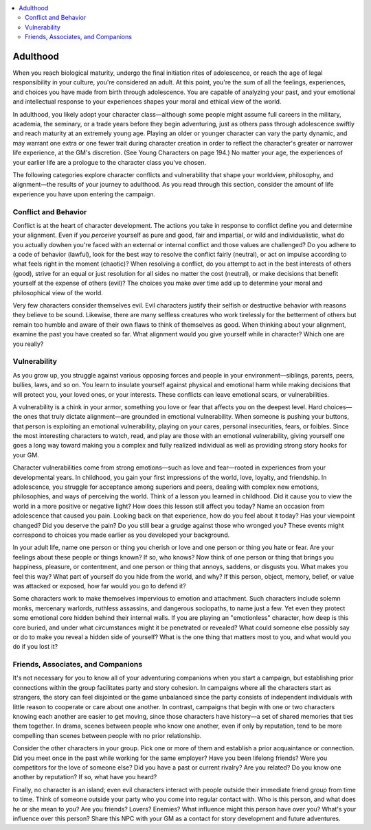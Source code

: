 
.. _`ultimatecampaign.characterbackground.adulthood`:

.. contents:: \ 

.. _`ultimatecampaign.characterbackground.adulthood#adulthood`:

Adulthood
##########
When you reach biological maturity, undergo the final initiation rites of adolescence, or reach the age of legal responsibility in your culture, you're considered an adult. At this point, you're the sum of all the feelings, experiences, and choices you have made from birth through adolescence. You are capable of analyzing your past, and your emotional and intellectual response to your experiences shapes your moral and ethical view of the world.

In adulthood, you likely adopt your character class—although some people might assume full careers in the military, academia, the seminary, or a trade years before they begin adventuring, just as others pass through adolescence swiftly and reach maturity at an extremely young age. Playing an older or younger character can vary the party dynamic, and may warrant one extra or one fewer trait during character creation in order to reflect the character's greater or narrower life experience, at the GM's discretion. (See Young Characters on page 194.) No matter your age, the experiences of your earlier life are a prologue to the character class you've chosen.

The following categories explore character conflicts and vulnerability that shape your worldview, philosophy, and alignment—the results of your journey to adulthood. As you read through this section, consider the amount of life experience you have upon entering the campaign.

.. _`ultimatecampaign.characterbackground.adulthood#conflict_and_behavior`:

Conflict and Behavior
**********************

Conflict is at the heart of character development. The actions you take in response to conflict define you and determine your alignment. Even if you \ *perceive*\  yourself as pure and good, fair and impartial, or wild and individualistic, what do you actually \ *do*\ when you're faced with an external or internal conflict and those values are challenged? Do you adhere to a code of behavior (lawful), look for the best way to resolve the conflict fairly (neutral), or act on impulse according to what feels right in the moment (chaotic)? When resolving a conflict, do you attempt to act in the best interests of others (good), strive for an equal or just resolution for all sides no matter the cost (neutral), or make decisions that benefit yourself at the expense of others (evil)? The choices you make over time add up to determine your moral and philosophical view of the world.

Very few characters consider themselves evil. Evil characters justify their selfish or destructive behavior with reasons they believe to be sound. Likewise, there are many selfless creatures who work tirelessly for the betterment of others but remain too humble and aware of their own flaws to think of themselves as good. When thinking about your alignment, examine the past you have created so far. What alignment would you give yourself while in character? Which one are you really?

.. _`ultimatecampaign.characterbackground.adulthood#vulnerability`:

Vulnerability
**************

As you grow up, you struggle against various opposing forces and people in your environment—siblings, parents, peers, bullies, laws, and so on. You learn to insulate yourself against physical and emotional harm while making decisions that will protect you, your loved ones, or your interests. These conflicts can leave emotional scars, or vulnerabilities.

A vulnerability is a chink in your armor, something you love or fear that affects you on the deepest level. Hard choices—the ones that truly dictate alignment—are grounded in emotional vulnerability. When someone is pushing your buttons, that person is exploiting an emotional vulnerability, playing on your cares, personal insecurities, fears, or foibles. Since the most interesting characters to watch, read, and play are those with an emotional vulnerability, giving yourself one goes a long way toward making you a complex and fully realized individual as well as providing strong story hooks for your GM.

Character vulnerabilities come from strong emotions—such as love and fear—rooted in experiences from your developmental years. In childhood, you gain your first impressions of the world, love, loyalty, and friendship. In adolescence, you struggle for acceptance among superiors and peers, dealing with complex new emotions, philosophies, and ways of perceiving the world. Think of a lesson you learned in childhood. Did it cause you to view the world in a more positive or negative light? How does this lesson still affect you today? Name an occasion from adolescence that caused you pain. Looking back on that experience, how do you feel about it today? Has your viewpoint changed? Did you deserve the pain? Do you still bear a grudge against those who wronged you? These events might correspond to choices you made earlier as you developed your background.

In your adult life, name one person or thing you cherish or love and one person or thing you hate or fear. Are your feelings about these people or things known? If so, who knows? Now think of one person or thing that brings you happiness, pleasure, or contentment, and one person or thing that annoys, saddens, or disgusts you. What makes you feel this way? What part of yourself do you hide from the world, and why? If this person, object, memory, belief, or value was attacked or exposed, how far would you go to defend it?

Some characters work to make themselves impervious to emotion and attachment. Such characters include solemn monks, mercenary warlords, ruthless assassins, and dangerous sociopaths, to name just a few. Yet even they protect some emotional core hidden behind their internal walls. If you are playing an "emotionless" character, how deep is this core buried, and under what circumstances might it be penetrated or revealed? What could someone else possibly say or do to make you reveal a hidden side of yourself? What is the one thing that matters most to you, and what would you do if you lost it?

.. _`ultimatecampaign.characterbackground.adulthood#friends_associates_and_companions`:

Friends, Associates, and Companions
************************************

It's not necessary for you to know all of your adventuring companions when you start a campaign, but establishing prior connections within the group facilitates party and story cohesion. In campaigns where all the characters start as strangers, the story can feel disjointed or the game unbalanced since the party consists of independent individuals with little reason to cooperate or care about one another. In contrast, campaigns that begin with one or two characters knowing each another are easier to get moving, since those characters have history—a set of shared memories that ties them together. In drama, scenes between people who know one another, even if only by reputation, tend to be more compelling than scenes between people with no prior relationship.

Consider the other characters in your group. Pick one or more of them and establish a prior acquaintance or connection. Did you meet once in the past while working for the same employer? Have you been lifelong friends? Were you competitors for the love of someone else? Did you have a past or current rivalry? Are you related? Do you know one another by reputation? If so, what have you heard?

Finally, no character is an island; even evil characters interact with people outside their immediate friend group from time to time. Think of someone outside your party who you come into regular contact with. Who is this person, and what does he or she mean to you? Are you friends? Lovers? Enemies? What influence might this person have over you? What's your influence over this person? Share this NPC with your GM as a contact for story development and future adventures.
